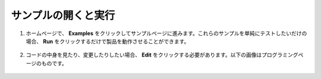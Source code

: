 .. _open_run_latest:

サンプルの開くと実行
=======================================

1. ホームページで、 **Examples** をクリックしてサンプルページに進みます。これらのサンプルを単純にテストしたいだけの場合、 **Run** をクリックするだけで製品を動作させることができます。

    .. image:: img/imgIMG_0392.PNG
        :align: center

#. コードの中身を見たり、変更したりしたい場合、 **Edit** をクリックする必要があります。以下の画像はプログラミングページのものです。

    .. image:: img/imgIMG_0393.PNG
        :align: center
